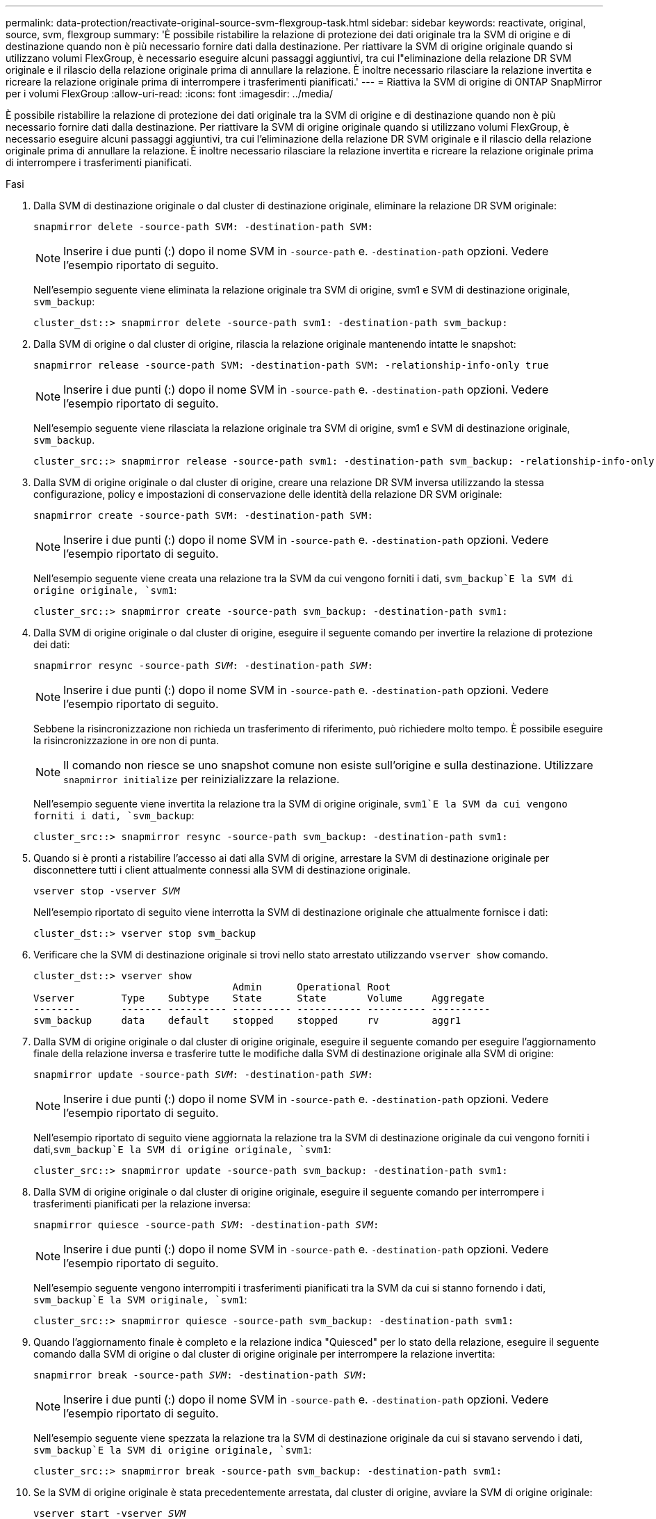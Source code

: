 ---
permalink: data-protection/reactivate-original-source-svm-flexgroup-task.html 
sidebar: sidebar 
keywords: reactivate, original, source, svm, flexgroup 
summary: 'È possibile ristabilire la relazione di protezione dei dati originale tra la SVM di origine e di destinazione quando non è più necessario fornire dati dalla destinazione. Per riattivare la SVM di origine originale quando si utilizzano volumi FlexGroup, è necessario eseguire alcuni passaggi aggiuntivi, tra cui l"eliminazione della relazione DR SVM originale e il rilascio della relazione originale prima di annullare la relazione. È inoltre necessario rilasciare la relazione invertita e ricreare la relazione originale prima di interrompere i trasferimenti pianificati.' 
---
= Riattiva la SVM di origine di ONTAP SnapMirror per i volumi FlexGroup
:allow-uri-read: 
:icons: font
:imagesdir: ../media/


[role="lead"]
È possibile ristabilire la relazione di protezione dei dati originale tra la SVM di origine e di destinazione quando non è più necessario fornire dati dalla destinazione. Per riattivare la SVM di origine originale quando si utilizzano volumi FlexGroup, è necessario eseguire alcuni passaggi aggiuntivi, tra cui l'eliminazione della relazione DR SVM originale e il rilascio della relazione originale prima di annullare la relazione. È inoltre necessario rilasciare la relazione invertita e ricreare la relazione originale prima di interrompere i trasferimenti pianificati.

.Fasi
. Dalla SVM di destinazione originale o dal cluster di destinazione originale, eliminare la relazione DR SVM originale:
+
`snapmirror delete -source-path SVM: -destination-path SVM:`

+
[NOTE]
====
Inserire i due punti (:) dopo il nome SVM in `-source-path` e. `-destination-path` opzioni. Vedere l'esempio riportato di seguito.

====
+
Nell'esempio seguente viene eliminata la relazione originale tra SVM di origine, svm1 e SVM di destinazione originale, `svm_backup`:

+
[listing]
----
cluster_dst::> snapmirror delete -source-path svm1: -destination-path svm_backup:
----
. Dalla SVM di origine o dal cluster di origine, rilascia la relazione originale mantenendo intatte le snapshot:
+
`snapmirror release -source-path SVM: -destination-path SVM: -relationship-info-only true`

+
[NOTE]
====
Inserire i due punti (:) dopo il nome SVM in `-source-path` e. `-destination-path` opzioni. Vedere l'esempio riportato di seguito.

====
+
Nell'esempio seguente viene rilasciata la relazione originale tra SVM di origine, svm1 e SVM di destinazione originale, `svm_backup`.

+
[listing]
----
cluster_src::> snapmirror release -source-path svm1: -destination-path svm_backup: -relationship-info-only true
----
. Dalla SVM di origine originale o dal cluster di origine, creare una relazione DR SVM inversa utilizzando la stessa configurazione, policy e impostazioni di conservazione delle identità della relazione DR SVM originale:
+
`snapmirror create -source-path SVM: -destination-path SVM:`

+
[NOTE]
====
Inserire i due punti (:) dopo il nome SVM in `-source-path` e. `-destination-path` opzioni. Vedere l'esempio riportato di seguito.

====
+
Nell'esempio seguente viene creata una relazione tra la SVM da cui vengono forniti i dati, `svm_backup`E la SVM di origine originale, `svm1`:

+
[listing]
----
cluster_src::> snapmirror create -source-path svm_backup: -destination-path svm1:
----
. Dalla SVM di origine originale o dal cluster di origine, eseguire il seguente comando per invertire la relazione di protezione dei dati:
+
`snapmirror resync -source-path _SVM_: -destination-path _SVM_:`

+
[NOTE]
====
Inserire i due punti (:) dopo il nome SVM in `-source-path` e. `-destination-path` opzioni. Vedere l'esempio riportato di seguito.

====
+
Sebbene la risincronizzazione non richieda un trasferimento di riferimento, può richiedere molto tempo. È possibile eseguire la risincronizzazione in ore non di punta.

+
[NOTE]
====
Il comando non riesce se uno snapshot comune non esiste sull'origine e sulla destinazione. Utilizzare `snapmirror initialize` per reinizializzare la relazione.

====
+
Nell'esempio seguente viene invertita la relazione tra la SVM di origine originale, `svm1`E la SVM da cui vengono forniti i dati, `svm_backup`:

+
[listing]
----
cluster_src::> snapmirror resync -source-path svm_backup: -destination-path svm1:
----
. Quando si è pronti a ristabilire l'accesso ai dati alla SVM di origine, arrestare la SVM di destinazione originale per disconnettere tutti i client attualmente connessi alla SVM di destinazione originale.
+
`vserver stop -vserver _SVM_`

+
Nell'esempio riportato di seguito viene interrotta la SVM di destinazione originale che attualmente fornisce i dati:

+
[listing]
----
cluster_dst::> vserver stop svm_backup
----
. Verificare che la SVM di destinazione originale si trovi nello stato arrestato utilizzando `vserver show` comando.
+
[listing]
----
cluster_dst::> vserver show
                                  Admin      Operational Root
Vserver        Type    Subtype    State      State       Volume     Aggregate
--------       ------- ---------- ---------- ----------- ---------- ----------
svm_backup     data    default    stopped    stopped     rv         aggr1
----
. Dalla SVM di origine originale o dal cluster di origine originale, eseguire il seguente comando per eseguire l'aggiornamento finale della relazione inversa e trasferire tutte le modifiche dalla SVM di destinazione originale alla SVM di origine:
+
`snapmirror update -source-path _SVM_: -destination-path _SVM_:`

+
[NOTE]
====
Inserire i due punti (:) dopo il nome SVM in `-source-path` e. `-destination-path` opzioni. Vedere l'esempio riportato di seguito.

====
+
Nell'esempio riportato di seguito viene aggiornata la relazione tra la SVM di destinazione originale da cui vengono forniti i dati,`svm_backup`E la SVM di origine originale, `svm1`:

+
[listing]
----
cluster_src::> snapmirror update -source-path svm_backup: -destination-path svm1:
----
. Dalla SVM di origine originale o dal cluster di origine originale, eseguire il seguente comando per interrompere i trasferimenti pianificati per la relazione inversa:
+
`snapmirror quiesce -source-path _SVM_: -destination-path _SVM_:`

+
[NOTE]
====
Inserire i due punti (:) dopo il nome SVM in `-source-path` e. `-destination-path` opzioni. Vedere l'esempio riportato di seguito.

====
+
Nell'esempio seguente vengono interrompiti i trasferimenti pianificati tra la SVM da cui si stanno fornendo i dati, `svm_backup`E la SVM originale, `svm1`:

+
[listing]
----
cluster_src::> snapmirror quiesce -source-path svm_backup: -destination-path svm1:
----
. Quando l'aggiornamento finale è completo e la relazione indica "Quiesced" per lo stato della relazione, eseguire il seguente comando dalla SVM di origine o dal cluster di origine originale per interrompere la relazione invertita:
+
`snapmirror break -source-path _SVM_: -destination-path _SVM_:`

+
[NOTE]
====
Inserire i due punti (:) dopo il nome SVM in `-source-path` e. `-destination-path` opzioni. Vedere l'esempio riportato di seguito.

====
+
Nell'esempio seguente viene spezzata la relazione tra la SVM di destinazione originale da cui si stavano servendo i dati, `svm_backup`E la SVM di origine originale, `svm1`:

+
[listing]
----
cluster_src::> snapmirror break -source-path svm_backup: -destination-path svm1:
----
. Se la SVM di origine originale è stata precedentemente arrestata, dal cluster di origine, avviare la SVM di origine originale:
+
`vserver start -vserver _SVM_`

+
Nell'esempio seguente viene avviata la SVM di origine originale:

+
[listing]
----
cluster_src::> vserver start svm1
----
. Dalla SVM di origine originale o dal cluster di origine, eliminare la relazione DR SVM inversa:
+
`snapmirror delete -source-path SVM: -destination-path SVM:`

+
[NOTE]
====
Inserire i due punti (:) dopo il nome SVM in `-source-path` e. `-destination-path` opzioni. Vedere l'esempio riportato di seguito.

====
+
Nell'esempio seguente viene eliminata la relazione inversa tra SVM di destinazione originale, svm_backup e SVM di origine, `svm1`:

+
[listing]
----
cluster_src::> snapmirror delete -source-path svm_backup: -destination-path svm1:
----
. Dalla SVM di destinazione originale o dal cluster di destinazione originale, rilascia la relazione invertita mantenendo intatti gli snapshot:
+
`snapmirror release -source-path SVM: -destination-path SVM: -relationship-info-only true`

+
[NOTE]
====
Inserire i due punti (:) dopo il nome SVM in `-source-path` e. `-destination-path` opzioni. Vedere l'esempio riportato di seguito.

====
+
Nell'esempio seguente viene rilasciata la relazione inversa tra SVM di destinazione originale, svm_backup e SVM di origine, svm1:

+
[listing]
----
cluster_dst::> snapmirror release -source-path svm_backup: -destination-path svm1: -relationship-info-only true
----
. Dalla SVM di destinazione originale o dal cluster di destinazione originale, ricreare la relazione originale. Utilizzare le stesse impostazioni di configurazione, policy e conservazione delle identità della relazione DR SVM originale:
+
`snapmirror create -source-path SVM: -destination-path SVM:`

+
[NOTE]
====
Inserire i due punti (:) dopo il nome SVM in `-source-path` e. `-destination-path` opzioni. Vedere l'esempio riportato di seguito.

====
+
Nell'esempio seguente viene creata una relazione tra la SVM di origine originale, `svm1`E la SVM di destinazione originale, `svm_backup`:

+
[listing]
----
cluster_dst::> snapmirror create -source-path svm1: -destination-path svm_backup:
----
. Dalla SVM di destinazione originale o dal cluster di destinazione originale, ristabilire la relazione di protezione dei dati originale:
+
`snapmirror resync -source-path _SVM_: -destination-path _SVM_:`

+
[NOTE]
====
Inserire i due punti (:) dopo il nome SVM in `-source-path` e. `-destination-path` opzioni. Vedere l'esempio riportato di seguito.

====
+
Nell'esempio seguente viene ristabilita la relazione tra la SVM di origine originale, `svm1`E la SVM di destinazione originale, `svm_backup`:

+
[listing]
----
cluster_dst::> snapmirror resync -source-path svm1: -destination-path svm_backup:
----


